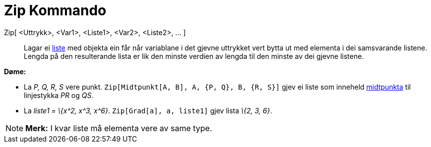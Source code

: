 = Zip Kommando
:page-en: commands/Zip
ifdef::env-github[:imagesdir: /nn/modules/ROOT/assets/images]

Zip[ <Uttrykk>, <Var1>, <Liste1>, <Var2>, <Liste2>, ... ]::
  Lagar ei xref:/Lister.adoc[liste] med objekta ein får når variablane i det gjevne uttrykket vert bytta ut med elementa
  i dei samsvarande listene. Lengda på den resulterande lista er lik den minste verdien av lengda til den minste av dei
  gjevne listene.

[EXAMPLE]
====

*Døme:*

* La _P, Q, R, S_ vere punkt. `++Zip[Midtpunkt[A, B], A, {P, Q}, B, {R, S}]++` gjev ei liste som inneheld
xref:/commands/Midtpunkt.adoc[midtpunkta] til linjestykka _PR_ og _QS_.
* La _liste1 = \{x^2, x^3, x^6}_. `++Zip[Grad[a], a, liste1]++` gjev lista _\{2, 3, 6}_.

====

[NOTE]
====

*Merk:* I kvar liste må elementa vere av same type.

====
